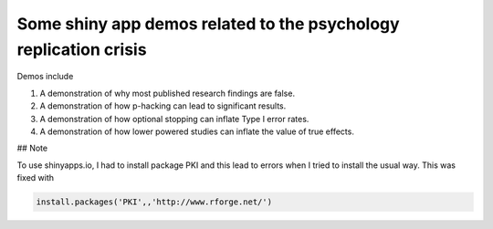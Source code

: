 Some shiny app demos related to the psychology replication crisis
=================================================================

Demos include

1. A demonstration of why most published research findings are false.
2. A demonstration of how p-hacking can lead to significant results.
3. A demonstration of how optional stopping can inflate Type I error rates.
4. A demonstration of how lower powered studies can inflate the value of true effects.

## Note

To use shinyapps.io, I had to install package PKI and this lead to errors when I tried to install the usual way. This was fixed with

.. code::

     install.packages('PKI',,'http://www.rforge.net/')
